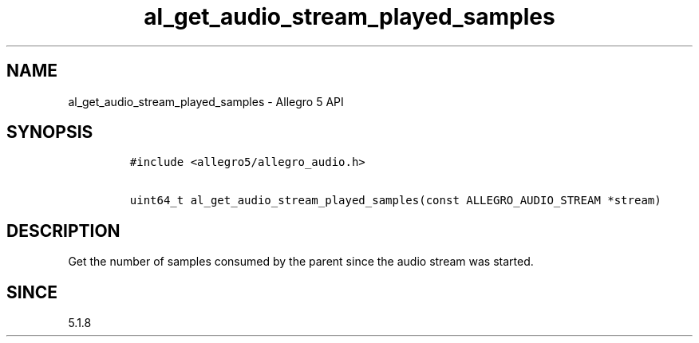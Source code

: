 .\" Automatically generated by Pandoc 3.1.3
.\"
.\" Define V font for inline verbatim, using C font in formats
.\" that render this, and otherwise B font.
.ie "\f[CB]x\f[]"x" \{\
. ftr V B
. ftr VI BI
. ftr VB B
. ftr VBI BI
.\}
.el \{\
. ftr V CR
. ftr VI CI
. ftr VB CB
. ftr VBI CBI
.\}
.TH "al_get_audio_stream_played_samples" "3" "" "Allegro reference manual" ""
.hy
.SH NAME
.PP
al_get_audio_stream_played_samples - Allegro 5 API
.SH SYNOPSIS
.IP
.nf
\f[C]
#include <allegro5/allegro_audio.h>

uint64_t al_get_audio_stream_played_samples(const ALLEGRO_AUDIO_STREAM *stream)
\f[R]
.fi
.SH DESCRIPTION
.PP
Get the number of samples consumed by the parent since the audio stream
was started.
.SH SINCE
.PP
5.1.8
